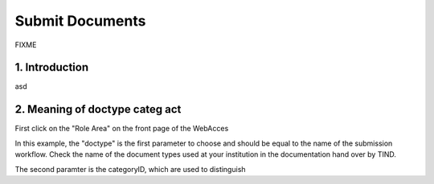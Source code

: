 ..  This file is part of Invenio
    Copyright (C) 2014 CERN.

    Invenio is free software; you can redistribute it and/or
    modify it under the terms of the GNU General Public License as
    published by the Free Software Foundation; either version 2 of the
    License, or (at your option) any later version.

    Invenio is distributed in the hope that it will be useful, but
    WITHOUT ANY WARRANTY; without even the implied warranty of
    MERCHANTABILITY or FITNESS FOR A PARTICULAR PURPOSE.  See the GNU
    General Public License for more details.

    You should have received a copy of the GNU General Public License
    along with Invenio; if not, write to the Free Software Foundation, Inc.,
    59 Temple Place, Suite 330, Boston, MA 02111-1307, USA.

.. _submit-documents:

Submit Documents
================

FIXME

1. Introduction
---------------

asd

2. Meaning of doctype categ act
-------------------------------

First click on the "Role Area" on the front page of the WebAcces


In this example, the "doctype" is the first parameter to choose and should be equal to the name of the submission workflow. Check the name of the document types used at your institution in the documentation hand over by TIND.

The second paramter is the categoryID, which are used to distinguish

